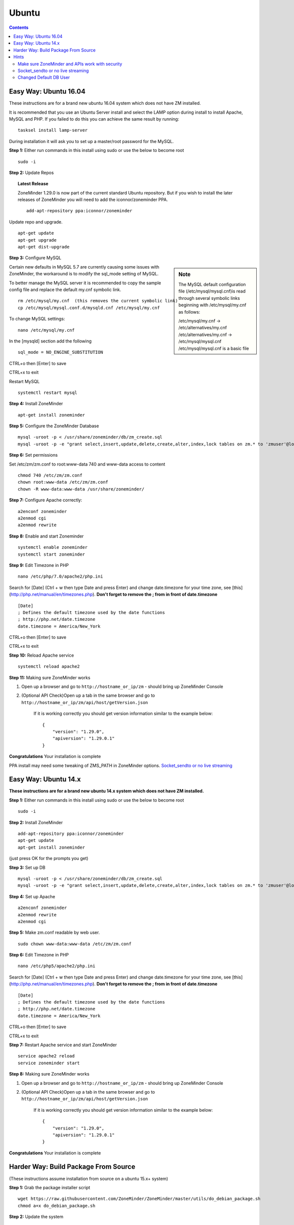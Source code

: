 Ubuntu
======

.. contents::

Easy Way: Ubuntu 16.04
----------------------
These instructions are for a brand new ubuntu 16.04 system which does not have ZM
installed.


It is recommended that you use an Ubuntu Server install and select the LAMP option
during install to install Apache, MySQL and PHP. If you failed to do this you can
achieve the same result by running:

::

    tasksel install lamp-server

During installation it will ask you to set up a master/root password for the MySQL.

**Step 1:** Either run commands in this install using sudo or use the below to become root
::

    sudo -i

**Step 2:** Update Repos

.. topic :: Latest Release

    ZoneMinder 1.29.0 is now part of the current standard Ubuntu repository. But
    if you wish to install the later releases of ZoneMinder you will need
    to add the iconnor/zoneminder PPA.

    ::

        add-apt-repository ppa:iconnor/zoneminder

Update repo and upgrade.

::

	apt-get update
        apt-get upgrade
        apt-get dist-upgrade

**Step 3:** Configure MySQL

.. sidebar :: Note

    The MySQL default configuration file (/etc/mysql/mysql.cnf)is read through
    several symbolic links beginning with /etc/mysql/my.cnf as follows:

    | /etc/mysql/my.cnf -> /etc/alternatives/my.cnf
    | /etc/alternatives/my.cnf -> /etc/mysql/mysql.cnf
    | /etc/mysql/mysql.cnf is a basic file

Certain new defaults in MySQL 5.7 are currently causing some issues with ZoneMinder,
the workaround is to modify the sql_mode setting of MySQL.

To better manage the MySQL server it is recommended to copy the sample config file and
replace the default my.cnf symbolic link.

::

        rm /etc/mysql/my.cnf  (this removes the current symbolic link)
        cp /etc/mysql/mysql.conf.d/mysqld.cnf /etc/mysql/my.cnf

To change MySQL settings:

::

        nano /etc/mysql/my.cnf

In the [mysqld] section add the following

::

        sql_mode = NO_ENGINE_SUBSTITUTION

CTRL+o then [Enter] to save

CTRL+x to exit

Restart MySQL

::

        systemctl restart mysql


**Step 4:** Install ZoneMinder

::

	apt-get install zoneminder

**Step 5:** Configure the ZoneMinder Database

::

	mysql -uroot -p < /usr/share/zoneminder/db/zm_create.sql
	mysql -uroot -p -e "grant select,insert,update,delete,create,alter,index,lock tables on zm.* to 'zmuser'@localhost identified by 'zmpass';"


**Step 6:** Set permissions

Set /etc/zm/zm.conf to root:www-data 740 and www-data access to content

::

        chmod 740 /etc/zm/zm.conf
        chown root:www-data /etc/zm/zm.conf
        chown -R www-data:www-data /usr/share/zoneminder/

**Step 7:** Configure Apache correctly:

::

	a2enconf zoneminder
	a2enmod cgi
        a2enmod rewrite

**Step 8:** Enable and start Zoneminder

::

        systemctl enable zoneminder
        systemctl start zoneminder

**Step 9:** Edit Timezone in PHP

::

        nano /etc/php/7.0/apache2/php.ini

Search for [Date] (Ctrl + w then type Date and press Enter) and change
date.timezone for your time zone, see [this](http://php.net/manual/en/timezones.php).
**Don't forget to remove the ; from in front of date.timezone**

::

        [Date]
        ; Defines the default timezone used by the date functions
        ; http://php.net/date.timezone
        date.timezone = America/New_York

CTRL+o then [Enter] to save

CTRL+x to exit

**Step 10:** Reload Apache service

::

	systemctl reload apache2

**Step 11:** Making sure ZoneMinder works

1. Open up a browser and go to ``http://hostname_or_ip/zm`` - should bring up ZoneMinder Console

2. (Optional API Check)Open up a tab in the same browser and go to ``http://hostname_or_ip/zm/api/host/getVersion.json``

    If it is working correctly you should get version information similar to the example below:

    ::

            {
                "version": "1.29.0",
                "apiversion": "1.29.0.1"
            }

**Congratulations**  Your installation is complete

PPA install may need some tweaking of ZMS_PATH in ZoneMinder options. `Socket_sendto or no live streaming`_

Easy Way: Ubuntu 14.x
---------------------
**These instructions are for a brand new ubuntu 14.x system which does not have ZM installed.**

**Step 1:** Either run commands in this install using sudo or use the below to become root

::

    sudo -i

**Step 2:** Install ZoneMinder

::

	add-apt-repository ppa:iconnor/zoneminder
	apt-get update
	apt-get install zoneminder

(just press OK for the prompts you get)

**Step 3:** Set up DB

::

	mysql -uroot -p < /usr/share/zoneminder/db/zm_create.sql
	mysql -uroot -p -e "grant select,insert,update,delete,create,alter,index,lock tables on zm.* to 'zmuser'@localhost identified by 'zmpass';"

**Step 4:** Set up Apache

::

	a2enconf zoneminder
	a2enmod rewrite
	a2enmod cgi

**Step 5:** Make zm.conf readable by web user.

::

	sudo chown www-data:www-data /etc/zm/zm.conf


**Step 6:** Edit Timezone in PHP

::

        nano /etc/php5/apache2/php.ini

Search for [Date] (Ctrl + w then type Date and press Enter) and change
date.timezone for your time zone, see [this](http://php.net/manual/en/timezones.php).
**Don't forget to remove the ; from in front of date.timezone**

::

        [Date]
        ; Defines the default timezone used by the date functions
        ; http://php.net/date.timezone
        date.timezone = America/New_York

CTRL+o then [Enter] to save

CTRL+x to exit

**Step 7:** Restart Apache service and start ZoneMinder

::

	service apache2 reload
        service zoneminder start


**Step 8:** Making sure ZoneMinder works

1. Open up a browser and go to ``http://hostname_or_ip/zm`` - should bring up ZoneMinder Console

2. (Optional API Check)Open up a tab in the same browser and go to ``http://hostname_or_ip/zm/api/host/getVersion.json``

    If it is working correctly you should get version information similar to the example below:

    ::

            {
                "version": "1.29.0",
                "apiversion": "1.29.0.1"
            }

**Congratulations**  Your installation is complete

Harder Way: Build Package From Source
-------------------------------------
(These instructions assume installation from source on a ubuntu 15.x+ system)

**Step 1:** Grab the package installer script

::

	wget https://raw.githubusercontent.com/ZoneMinder/ZoneMinder/master/utils/do_debian_package.sh
	chmod a+x do_debian_package.sh


**Step 2:** Update the system

::

	sudo apt-get update


**Step 3** Create the package

To build the latest master snapshot:

::

	./do_debian_package.sh --snapshot=NOW --branch=master --type=local


To build the latest stable release:

::

	./do_debian_package.sh --snapshot=stable --type=local


Note that the distribution will be guessed using ``lsb_release -a 2>/dev/null | grep Codename | awk '{print $2}'``
which simply extracts your distribution name - like "vivid", "trusty" etc. You
can always specify it using --distro=your distro name if you know it. As far as the script
goes, it checks if your distro is "trusty" in which case it pulls in pre-systemd
release configurations and if its not "trusty" it assumes its based on systemd
and pulls in systemd related config files.

(At the end the script will ask if you want to retain the checked out version of
ZoneMinder. If you are a developer and are making local changes, make sure you
select "y" so that the next time you do the build process mentioned here, it
keeps your changes. Selecting any other value than "y" or "Y" will delete the
checked out code and only retain the package)

This should now create a bunch of .deb files

**Step 4:** Install the package

::

	sudo gdebi zoneminder_<version>_<arch>.deb
	(example sudo gdebi zoneminder_1.29.0-vivid-2016012001_amd64.deb)


**This will report DB errors - ignore - you need to configure the DB and some other stuff**

**Step 5:** Post install configuration

Now that you have installed from your own package you can resume following the
standard install guide for your version, start at the step after Install Zoneminder.

Hints
-----
Make sure ZoneMinder and APIs work with security
^^^^^^^^^^^^^^^^^^^^^^^^^^^^^^^^^^^^^^^^^^^^^^^^

1. Enable OPT_AUTH in ZoneMinder
2. Log out of ZoneMinder in browser
3. Open a new tab in the *same browser* (important) and go to
   ``http://localhost/zm/api/host/getVersion.json`` - should give you "Unauthorized"
   along with a lot more of text
4. Go to another tab in the SAME BROWSER (important) and log into ZM
5. Repeat step 3 and it should give you the ZM and API version

Socket_sendto or no live streaming
^^^^^^^^^^^^^^^^^^^^^^^^^^^^^^^^^^

After you have setup your camera make sure you can view Monitor streams, if not
check some of the common causes:

* Check Apache cgi module is enabled.
* Check Apache /etc/apache2/conf-enabled/zoneminder.conf ScriptAlias matches PATH_ZMS.

        ScriptAlias **/zm/cgi-bin** /usr/lib/zoneminder/cgi-bin

        From console go to ``Options->Path`` and make sure PATH_ZMS is set to **/zm/cgi-bin/**\ nph-zms.


Changed Default DB User
^^^^^^^^^^^^^^^^^^^^^^^

If you have changed your DB login/password from zmuser/zmpass, you need to
update these values in zm.conf and the API's database.php file.

1. Edit zm.conf to change ZM_DB_USER and ZM_DB_PASS to the values you used.

2. Edit databse.php which can be found in the web server folder zoneminder/www/api/app/Config

There is a class there called DATABASE_CONFIG -
change the $default array to reflect your new details. Example:

::

        public $default = array(
                        'datasource' => 'Database/Mysql',
                        'persistent' => false,
                        'host' => 'localhost',
                        'login' => 'mynewDBusername',
                        'password' => 'mynewDBpassword'
                        'database' => 'zm',
                        'prefix' => '',
                        //'encoding' => 'utf8',
                );
